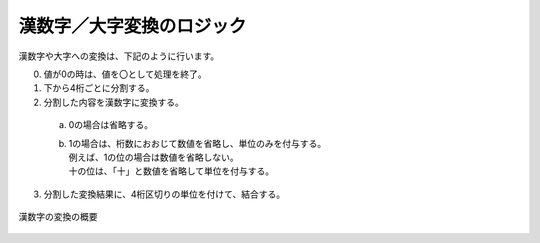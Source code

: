 ------------------------------------------------
漢数字／大字変換のロジック
------------------------------------------------

漢数字や大字への変換は、下記のように行います。

0. 値が0の時は、値を〇として処理を終了。
1. 下から4桁ごとに分割する。
2. 分割した内容を漢数字に変換する。
  a. 0の場合は省略する。
  b. | 1の場合は、桁数におおじて数値を省略し、単位のみを付与する。
     | 例えば、1の位の場合は数値を省略しない。
     | 十の位は、「十」と数値を省略して単位を付与する。
3. 分割した変換結果に、4桁区切りの単位を付けて、結合する。


.. figure:: ./_static/convert_kansuji.png
   :scale: 70%
   :align: center
   
   漢数字の変換の概要


